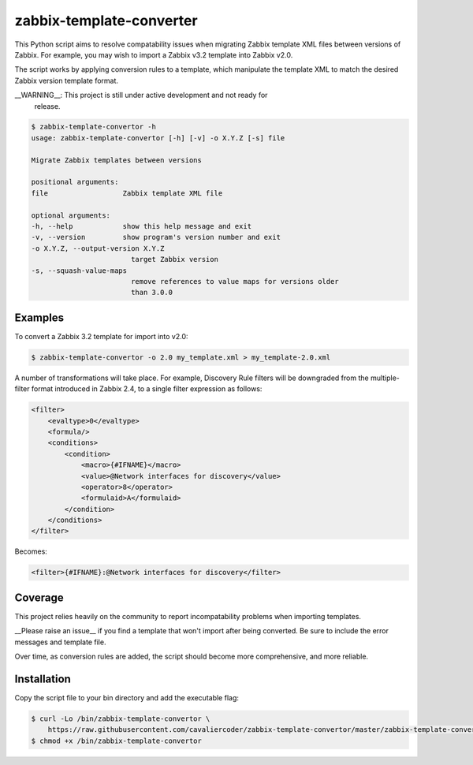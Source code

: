 zabbix-template-converter
=========================

This Python script aims to resolve compatability issues when migrating Zabbix
template XML files between versions of Zabbix. For example, you may wish to
import a Zabbix v3.2 template into Zabbix v2.0.

The script works by applying conversion rules to a template, which manipulate
the template XML to match the desired Zabbix version template format.

__WARNING__: This project is still under active development and not ready for
             release.

.. code-block:: shell

    $ zabbix-template-convertor -h
    usage: zabbix-template-convertor [-h] [-v] -o X.Y.Z [-s] file

    Migrate Zabbix templates between versions

    positional arguments:
    file                  Zabbix template XML file

    optional arguments:
    -h, --help            show this help message and exit
    -v, --version         show program's version number and exit
    -o X.Y.Z, --output-version X.Y.Z
                            target Zabbix version
    -s, --squash-value-maps
                            remove references to value maps for versions older
                            than 3.0.0

Examples
--------

To convert a Zabbix 3.2 template for import into v2.0:

.. code-block:: shell

    $ zabbix-template-convertor -o 2.0 my_template.xml > my_template-2.0.xml

A number of transformations will take place. For example, Discovery Rule
filters will be downgraded from the multiple-filter format introduced in Zabbix 2.4, to a single filter expression as follows:

.. code-block:: xml

    <filter>
        <evaltype>0</evaltype>
        <formula/>
        <conditions>
            <condition>
                <macro>{#IFNAME}</macro>
                <value>@Network interfaces for discovery</value>
                <operator>8</operator>
                <formulaid>A</formulaid>
            </condition>
        </conditions>
    </filter>

Becomes:

.. code-block:: xml

    <filter>{#IFNAME}:@Network interfaces for discovery</filter>

Coverage
--------

This project relies heavily on the community to report incompatability problems
when importing templates. 

__Please raise an issue__ if you find a template that won't import after being
converted. Be sure to include the error messages and template file.

Over time, as conversion rules are added, the script should become more comprehensive, and more reliable.


Installation
------------

Copy the script file to your bin directory and add the executable flag:

.. code-block:: shell

    $ curl -Lo /bin/zabbix-template-convertor \
        https://raw.githubusercontent.com/cavaliercoder/zabbix-template-convertor/master/zabbix-template-convertor
    $ chmod +x /bin/zabbix-template-convertor
